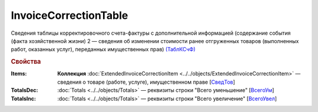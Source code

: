 
InvoiceCorrectionTable
======================

Сведения таблицы корректировочного счета-фактуры с дополнительной информацией (содержание события (факта хозяйственной жизни) 2 — сведения об изменении стоимости ранее отгруженных товаров (выполненных работ, оказанных услуг), переданных имущественных прав) `(ТаблКСчФ) <https://normativ.kontur.ru/document?moduleId=1&documentId=375857&rangeId=2611146>`_

.. rubric:: Свойства

:Items:
  **Коллекция** :doc:`ExtendedInvoiceCorrectionItem <../../objects/ExtendedInvoiceCorrectionItem>` — сведения о товаре (работе, услуге), имущественном праве [`СведТов <https://normativ.kontur.ru/document?moduleId=1&documentId=375857&rangeId=2611150>`_]

:TotalsDec:
  :doc:`Totals <../../objects/Totals>` — реквизиты строки "Всего уменьшение" [`ВсегоУм <https://normativ.kontur.ru/document?moduleId=1&documentId=375857&rangeId=2611152>`_]

:TotalsInc:
  :doc:`Totals <../../objects/Totals>` — реквизиты строки "Всего увеличение" [`ВсегоУвел <https://normativ.kontur.ru/document?moduleId=1&documentId=375857&rangeId=2611151>`_]
